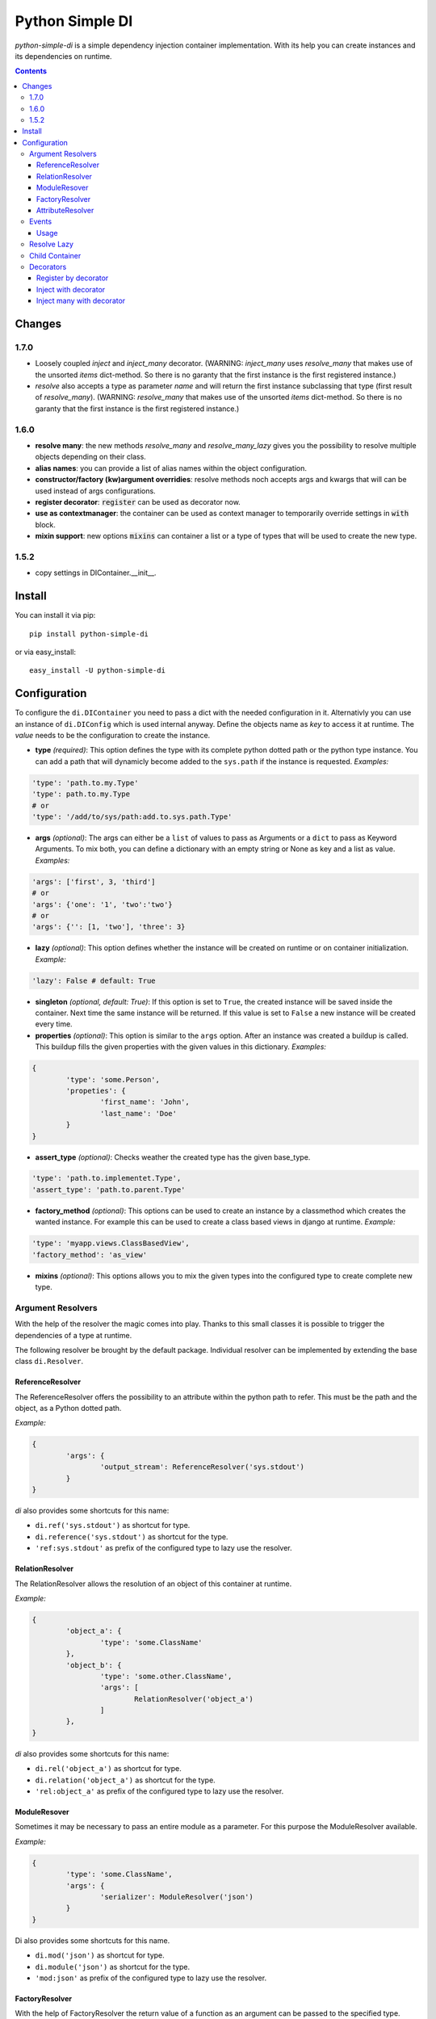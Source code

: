 Python Simple DI
================

.. image:: https://travis-ci.org/jblawatt/python-simple-di.svg?branch=master
.. image:: https://img.shields.io/pypi/v/python-simple-di.svg


*python-simple-di* is a simple dependency injection container implementation. With its help you can create instances and its dependencies on runtime.


.. contents::


Changes
-------

1.7.0
_____
- Loosely coupled `inject` and `inject_many` decorator. (WARNING: `inject_many` uses `resolve_many` that makes use of the unsorted `items` dict-method. So there is no garanty that the first instance is the first registered instance.)
- `resolve` also accepts a type as parameter `name` and will return the first instance subclassing that type (first result of `resolve_many`). (WARNING: `resolve_many` that makes use of the unsorted `items` dict-method. So there is no garanty that the first instance is the first registered instance.)

1.6.0
_____
- **resolve many**: the new methods `resolve_many` and `resolve_many_lazy` gives you the possibility to resolve multiple objects depending on their class.
- **alias names**: you can provide a list of alias names within the object configuration.
- **constructor/factory (kw)argument overridies**: resolve methods noch accepts args and kwargs that will can be used instead of args configurations.
- **register decorator**: :code:`register` can be used as decorator now.
- **use as contextmanager**: the container can be used as context manager to temporarily override settings in :code:`with` block.
- **mixin support**: new options :code:`mixins` can container a list or a type of types that will be used to create the new type.

1.5.2
_____
- copy settings in DIContainer.__init__.


Install
-------

You can install it via pip: ::

	pip install python-simple-di

or via easy_install: ::

	easy_install -U python-simple-di


Configuration
-------------

To configure the ``di.DIContainer`` you need to pass a dict with the needed configuration in it. Alternativly you can use an instance of ``di.DIConfig`` which is used internal anyway.
Define the objects name as *key* to access it at runtime. The *value* needs to be the configuration to create the instance.

- **type** *(required)*: This option defines the type with its complete python dotted path or the python type instance. You can add a path that will dynamicly become added to the ``sys.path`` if the instance is requested. *Examples:*

.. code-block:: python

	'type': 'path.to.my.Type'
	'type': path.to.my.Type
	# or
	'type': '/add/to/sys/path:add.to.sys.path.Type'

- **args** *(optional)*: The args can either be a ``list`` of values to pass as Arguments or a ``dict`` to pass as Keyword Arguments. To mix both, you can define a dictionary with an empty string or None as key and a list as value. *Examples:*

.. code:: python

	'args': ['first', 3, 'third']
	# or
	'args': {'one': '1', 'two':'two'}
	# or
	'args': {'': [1, 'two'], 'three': 3}

- **lazy** *(optional)*: This option defines whether the instance will be created on runtime or on container initialization. *Example:*

.. code:: python

	'lazy': False # default: True

- **singleton** *(optional, default: True)*: If this option is set to ``True``, the created instance will be saved inside the container. Next time the same instance will be returned. If this value is set to ``False`` a new instance will be created every time.

- **properties** *(optional)*: This option is similar to the ``args`` option. After an instance was created a buildup is called. This buildup fills the given properties with the given values in this dictionary. *Examples:*

.. code-block:: python

	{
		'type': 'some.Person',
		'propeties': {
			'first_name': 'John',
			'last_name': 'Doe'
		}
	}

- **assert_type** *(optional)*: Checks weather the created type has the given base_type.

.. code:: python

	'type': 'path.to.implementet.Type',
	'assert_type': 'path.to.parent.Type'

- **factory_method** *(optional)*: This options can be used to create an instance by a classmethod which creates the wanted instance. For example this can be used to create a class based views in django at runtime. *Example:*

.. code:: python

	'type': 'myapp.views.ClassBasedView',
	'factory_method': 'as_view'

- **mixins** *(optional)*: This options allows you to mix the given types into the configured type to create complete new type.


Argument Resolvers
__________________

With the help of the resolver the magic comes into play. Thanks to this small classes it is possible to trigger the dependencies of a type at runtime.

The following resolver be brought by the default package. Individual resolver can be implemented by extending the base class ``di.Resolver``.

ReferenceResolver
.................
The ReferenceResolver offers the possibility to an attribute within the python path to refer. This must be the path and the object, as a Python dotted path.

*Example:*

.. code:: python

	{
		'args': {
			'output_stream': ReferenceResolver('sys.stdout')
		}
	}

`di` also provides some shortcuts for this name:

- ``di.ref('sys.stdout')`` as shortcut for type.
- ``di.reference('sys.stdout')`` as shortcut for the type.
- ``'ref:sys.stdout'`` as prefix of the configured type to lazy use the resolver.

RelationResolver
................
The RelationResolver allows the resolution of an object of this container at runtime.

*Example:*

.. code:: python

	{
		'object_a': {
			'type': 'some.ClassName'
		},
		'object_b': {
			'type': 'some.other.ClassName',
			'args': [
				RelationResolver('object_a')
			]
		},
	}


`di` also provides some shortcuts for this name:

- ``di.rel('object_a')`` as shortcut for type.
- ``di.relation('object_a')`` as shortcut for the type.
- ``'rel:object_a'`` as prefix of the configured type to lazy use the resolver.

ModuleResover
.............

Sometimes it may be necessary to pass an entire module as a parameter. For this purpose the ModuleResolver available.

*Example:*

.. code:: python

	{
		'type': 'some.ClassName',
		'args': {
			'serializer': ModuleResolver('json')
		}
	}


Di also provides some shortcuts for this name.

- ``di.mod('json')`` as shortcut for type.
- ``di.module('json')`` as shortcut for the type.
- ``'mod:json'`` as prefix of the configured type to lazy use the resolver.


FactoryResolver
...............

With the help of FactoryResolver the return value of a function as an argument can be passed to the specified type.

*Example.*

.. code:: python

	{
		'type': 'some.ClassName',
		'args': [
			FactoryResolver('path.to.the.factory_method')
		]
	}

Di also provides some shortcuts for this name.

- ``di.fac('path.to.the.factory_method')`` as shortcut for type.
- ``di.factory('path.to.the.factory_method')`` as shortcut for the type.
- ``'factory:path.to.the.factory_method'`` as prefix of the configured type to lazy use the resolver.


AttributeResolver
.................

With the Resolver an attribute of an instance can be passed as an argument. This can be very useful if you are using the django web framework and want to pass a settings value as an argument fo an instance.

*Example:*

.. code:: python

	{
		'type': 'some.ClassName':
		'args': {
			'debug': AttributeResolver('django.conf.settings.DEBUG')
		}
	}


Di also provides some shortcuts for this name.

- ``di.attr('django.conf.settings.DEBUG')`` as shortcut for type.
- ``di.attribute('django.conf.settings.DEBUG')`` as shortcut for the type.
- ``'attr:django.conf.settings.DEBUG'`` as prefix of the configured type to lazy use the resolver.


Events
______

You can pass an EventDispatcher into the DiContainer. This Dispatcher will be called if anything interesting happens inside the Container. BaseType is ``di.DIEventDispatcher``.


Usage
.....

Simply create a dictionary with your type configuration and pass it as settings argument to the ``DIContainer``. The Dictionarys key is the type key to resolve the instance.

.. code:: python

	# create the container
	container = DIContainer(config)

	# resolve the instance
	instance = container.resolve('instance_key')

	# resolve the instance type only
	type_of_instance_key = container.resolve_type('instance_key')


Resolve Lazy
____________

Sometimes it may be necessary to create an instance at its first useage. So there are the following two messages, that returns a ``di.Proxy`` instance at first.

To use this Feature you need to provide a ``proxy_type_name`` and install the specific package for this. I recommend ``lazy-object-proxy`` with its type ``Proxy``. Which is the default value for this argument. It is not shipped with this package because of the many different other implementations and thier different licence.
If you use this in combination with django you can use ``django.utils.functional.SimpleLazyObject``. **But at this moment the ``resolve_type_lazy`` is not working properly with ``SimpleLazyObject``**.

.. code:: python

	# create the container
	container = DIContainer(config, proxy_type_name='lazy_object_proxy.Proxy')

	# lazy resolves the instance
	instance = container.resolve_lazy('instance_key')

	# lazy resolves the instance type only
	type_of_instance_key = container.resolve_type_lazy('instance_key')


Child Container
_______________

If you need the same container but override some settings you can create a child container and pass the deviant settings into it.

This is the unittest that explains this function at its best.

.. code:: python

	container = DIContainer({
		'one': {
			'type': 'mock.Mock',
			'properties': {
				'source': 'parent'
			}
		},
		'two': {
			'type': 'mock.Mock',
			'properties': {
				'source': 'parent'
			}
		}
	})

	self.assertEqual(container.one.source, 'parent')
	self.assertEqual(container.two.source, 'parent')

	child_container = container.create_child_container({
		'two': {
			'type': 'mock.Mock',
			'properties': {
				'source': 'child'
			}
		}
	})

	self.assertEqual(child_container.one.source, 'parent')
	self.assertEqual(child_container.two.source, 'child')
	self.assertEqual(container.one.source, 'parent')
	self.assertEqual(container.two.source, 'parent')


Decorators
__________
Some method of the ``di.DIContainer`` can be used as decorator zu register or inject instances within your code.

Register by decorator
......................
The method `register` can be used as decorator for classes or factory methods. With this
you do not need to provide the instances configuration at container creation.

Passing the settings is optional.

.. code:: python

	@container.register("my_service", dict(args={'init_arg': 'test'}))
	class MyService(object):

		def __init__(self, init_arg):
			self.init_arg = init_arg

		def get_data(self, args):
			pass


Inject with decorator
......................
The method :code:`inject` gives you the possibility to inject instances into a
method if a keyword argument was not provided. that makes the loosely coupeling
and testing very easy:

.. code:: python

	@container.inject(service='some_service')
	def some_method(value, service):
		service.do_work(value)

	some_method("hello world")
	some_method("hello world", ExplicitService())


Inject many with decorator
..........................
The method :code:`inject_many` gives you the possibility to inject multiple instances depending on
their type.

.. code-block:: python

    @container.inject_many(hooks=SomeHookClass)
    def method(data, hook_instances):
        for hook in hook_instance:
            hook.hook(data)
        # ...

